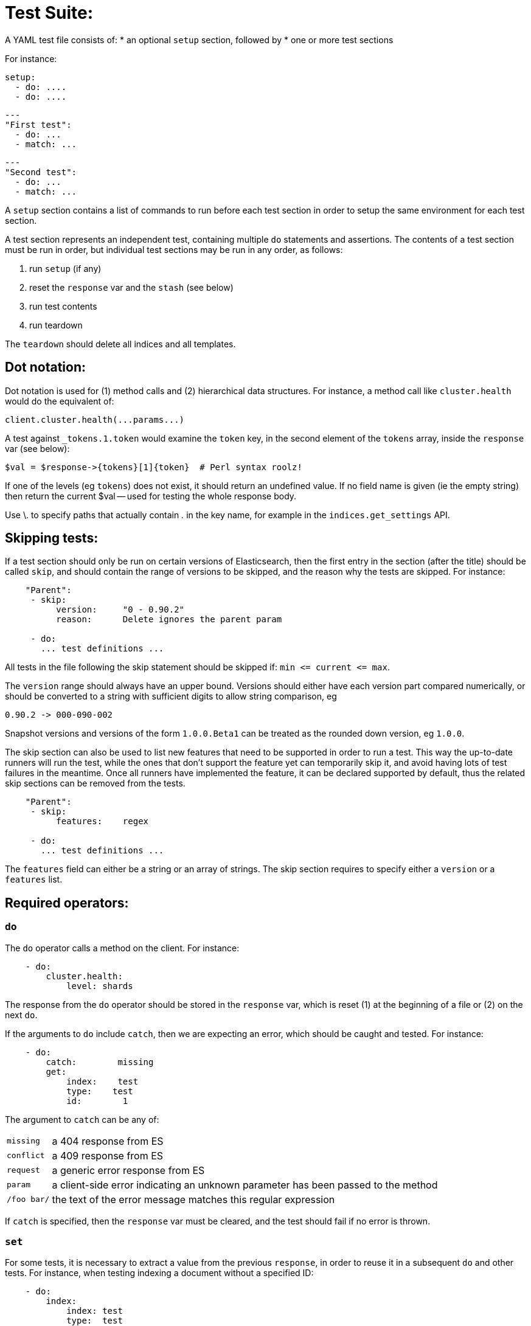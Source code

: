 Test Suite:
===========

A YAML test file consists of:
* an optional `setup` section, followed by
* one or more test sections

For instance:

    setup:
      - do: ....
      - do: ....

    ---
    "First test":
      - do: ...
      - match: ...

    ---
    "Second test":
      - do: ...
      - match: ...


A `setup` section contains a list of commands to run before each test
section in order to setup the same environment for each test section.

A test section represents an independent test, containing multiple `do`
statements and assertions. The contents of a test section must be run in
order, but individual test sections may be run in any order, as follows:

1. run `setup` (if any)
2. reset the `response` var and the `stash` (see below)
2. run test contents
3. run teardown

The `teardown` should delete all indices and all templates.

Dot notation:
-------------
Dot notation is used for (1) method calls and (2) hierarchical data structures.  For
instance, a method call like `cluster.health` would do the equivalent of:

    client.cluster.health(...params...)

A test against `_tokens.1.token` would examine the `token` key, in the second element
of the `tokens` array, inside the `response` var (see below):

    $val = $response->{tokens}[1]{token}  # Perl syntax roolz!

If one of the levels (eg `tokens`) does not exist, it should return an undefined value.
If no field name is given (ie the empty string) then return the current
$val -- used for testing the whole response body.

Use \. to specify paths that actually contain '.' in the key name, for example
in the `indices.get_settings` API.

Skipping tests:
---------------
If a test section should only be run on certain versions of Elasticsearch,
then the first entry in the section (after the title) should be called
`skip`, and should contain the range of versions to be
skipped, and the reason why the tests are skipped.  For instance:

....
    "Parent":
     - skip:
          version:     "0 - 0.90.2"
          reason:      Delete ignores the parent param

     - do:
       ... test definitions ...
....

All tests in the file following the skip statement should be skipped if:
`min <= current <= max`.

The `version` range should always have an upper bound. Versions should
either have each version part compared numerically, or should be converted
to a string with sufficient digits to allow string comparison, eg

    0.90.2 -> 000-090-002

Snapshot versions and versions of the form `1.0.0.Beta1` can be treated
as the rounded down version, eg `1.0.0`.

The skip section can also be used to list new features that need to be
supported in order to run a test. This way the up-to-date runners will
run the test, while the ones that don't support the feature yet can
temporarily skip it, and avoid having lots of test failures in the meantime.
Once all runners have implemented the feature, it can be declared supported
by default, thus the related skip sections can be removed from the tests.

....
    "Parent":
     - skip:
          features:    regex

     - do:
       ... test definitions ...
....

The `features` field can either be a string or an array of strings.
The skip section requires to specify either a `version` or a `features` list.

Required operators:
-------------------

=== `do`

The `do` operator calls a method on the client. For instance:

....
    - do:
        cluster.health:
            level: shards
....

The response from the `do` operator should be stored in the `response` var, which
is reset (1) at the beginning of a file or (2) on the next `do`.

If the arguments to `do` include `catch`, then we are expecting an error, which should
be caught and tested.  For instance:

....
    - do:
        catch:        missing
        get:
            index:    test
            type:    test
            id:        1
....

The argument to `catch` can be any of:

[horizontal]
`missing`::     a 404 response from ES
`conflict`::    a 409 response from ES
`request`::     a generic error response from ES
`param`::       a client-side error indicating an unknown parameter has been passed
                to the method
`/foo bar/`::   the text of the error message matches this regular expression

If `catch` is specified, then the `response` var must be cleared, and the test
should fail if no error is thrown.

=== `set`

For some tests, it is necessary to extract a value from the previous `response`, in
order to reuse it in a subsequent `do` and other tests.  For instance, when
testing indexing a document without a specified ID:

....
    - do:
        index:
            index: test
            type:  test
    - set:  { _id: id }   # stash the value of `response._id` as `id`
    - do:
        get:
            index: test
            type:  test
            id:    $id    # replace `$id` with the stashed value
    - match: { _id: $id } # the returned `response._id` matches the stashed `id`
....

The last response obtained gets always stashed automatically as a string, called `body`.
This is useful when needing to test apis that return text rather than json (e.g. cat api),
as it allows to treat the whole body as an ordinary string field.

Stashed values can be used in property names, eg:

....
  - do:
      cluster.state: {}

  - set: {master_node: master}

  - do:
      nodes.info:
        metric: [ transport ]

  - is_true: nodes.$master.transport.profiles
....


Note that not only expected values can be retrieved from the stashed values (as in the
example above), but the same goes for actual values:

....
    - match: { $body: /^.+$/ } # the returned `body` matches the provided regex if the body is text
    - match: { $body: {} } # the returned `body` matches the JSON object if the body is JSON
....

The stash should be reset at the beginning of each test file.

=== `is_true`

The specified key exists and has a true value (ie not `0`, `false`, `undefined`, `null`
or the empty string), eg:

....
    - is_true:  fields._parent  # the _parent key exists in the fields hash and is "true"
....

=== `is_false`

The specified key doesn't exist or has a false value (ie `0`, `false`, `undefined`,
`null` or the empty string), eg:

....
    - is_false:  fields._source  # the _source key doesn't exist in the fields hash or is "false"
....

=== `match`

Used to compare two variables (could be scalars, arrays or hashes).  The two variables
should be identical, eg:

....
    - match: { _source: { foo: bar }}
....

Supports also regular expressions with flag X for more readability (accepts whitespaces and comments):

....
  - match:
      $body: |
               /^  epoch  \s+  timestamp          \s+  count  \s+  \n
                   \d+    \s+  \d{2}:\d{2}:\d{2}  \s+  \d+    \s+  \n  $/
....

=== `lt` and `gt`

Compares two numeric values, eg:

....
    - lt: { fields._ttl: 10000 }  # the `_ttl` value is less than 10,000
....

=== `lte` and `gte`

Compares two numeric values, eg:

....
    - lte: { fields._ttl: 10000 }  # the `_ttl` value is less than or equal to 10,000
....

=== `length`

This depends on the datatype of the value being examined, eg:

....
    - length: { _id: 22    }   # the `_id` string is 22 chars long
    - length: { _tokens: 3 }   # the `_tokens` array has 3 elements
    - length: { _source: 5 }   # the `_source` hash has 5 keys
....

